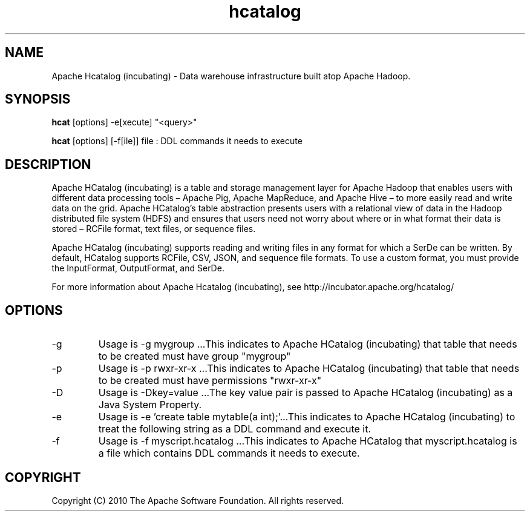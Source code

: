 .\" Licensed to the Apache Software Foundation (ASF) under one or more
.\" contributor license agreements.  See the NOTICE file distributed with
.\" this work for additional information regarding copyright ownership.
.\" The ASF licenses this file to You under the Apache License, Version 2.0
.\" (the "License"); you may not use this file except in compliance with
.\" the License.  You may obtain a copy of the License at
.\"
.\"     http://www.apache.org/licenses/LICENSE-2.0
.\"
.\" Unless required by applicable law or agreed to in writing, software
.\" distributed under the License is distributed on an "AS IS" BASIS,
.\" WITHOUT WARRANTIES OR CONDITIONS OF ANY KIND, either express or implied.
.\" See the License for the specific language governing permissions and
.\" limitations under the License.
.\"
.\" Process this file with
.\" groff -man -Tascii hcatalog.1
.\"
.TH hcatalog 1 "October 2010-2013 " Linux "User Manuals"

.SH NAME
Apache Hcatalog (incubating) \- Data warehouse infrastructure built atop  Apache Hadoop.

.SH SYNOPSIS

.B hcat
[options] -e[xecute] "<query>"

.B hcat
[options] [-f[ile]] file : DDL commands it needs to execute

.SH DESCRIPTION
Apache HCatalog (incubating) is a table and storage management layer for Apache Hadoop 
that enables users with different data processing tools – Apache Pig, 
Apache MapReduce, and Apache Hive – to more easily read and write data 
on the grid. Apache HCatalog’s table abstraction presents users with a 
relational view of data in the Hadoop distributed file system (HDFS) 
and ensures that users need not worry about where or in what format their 
data is stored – RCFile format, text files, or sequence files.

Apache HCatalog (incubating) supports reading and writing files in any format for which 
a SerDe can be written. By default, HCatalog supports RCFile, CSV, 
JSON, and sequence file formats. To use a custom format, you must 
provide the InputFormat, OutputFormat, and SerDe.

For more information about Apache Hcatalog (incubating), see http://incubator.apache.org/hcatalog/

.SH OPTIONS

.IP "-g"
Usage is -g mygroup ...This indicates to Apache HCatalog (incubating) that table that needs 
to be created must have group "mygroup"

.IP "-p"
Usage is -p rwxr-xr-x ...This indicates to Apache HCatalog (incubating) that table that needs 
to be created must have permissions "rwxr-xr-x"

.IP "-D"
Usage is -Dkey=value ...The key value pair is passed to Apache HCatalog (incubating) as a 
Java System Property.

.IP "-e"
Usage is -e 'create table mytable(a int);'...This indicates to Apache HCatalog (incubating)
to treat the following string as a DDL command and execute it.

.IP "-f"
Usage is -f myscript.hcatalog ...This indicates to Apache HCatalog that 
myscript.hcatalog is a file which contains DDL commands it needs to execute.

.SH COPYRIGHT
Copyright (C) 2010 The Apache Software Foundation. All rights reserved.
